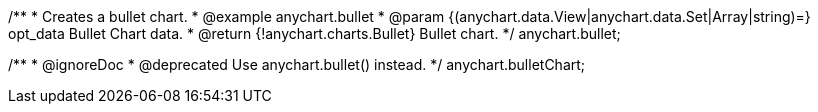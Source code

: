 /**
 * Creates a bullet chart.
 * @example anychart.bullet
 * @param {(anychart.data.View|anychart.data.Set|Array|string)=} opt_data Bullet Chart data.
 * @return {!anychart.charts.Bullet} Bullet chart.
 */
anychart.bullet;

/**
 * @ignoreDoc
 * @deprecated Use anychart.bullet() instead.
 */
anychart.bulletChart;

